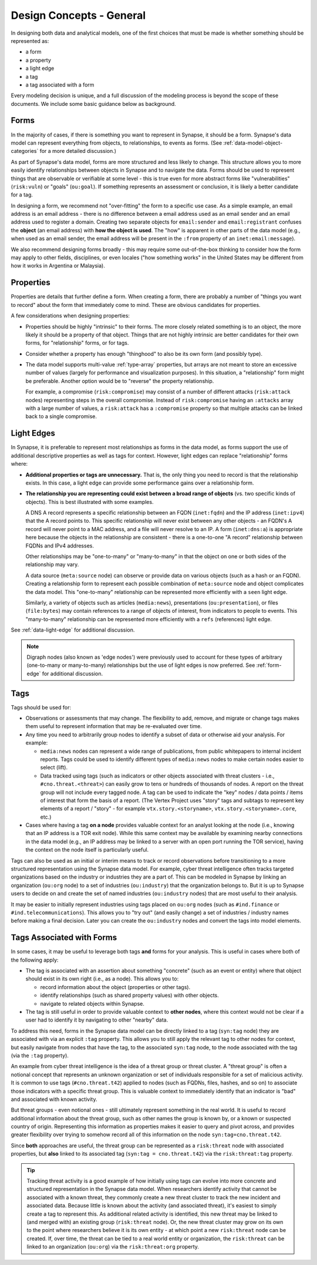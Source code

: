 .. highlight:: none

.. _design-general:

Design Concepts - General
=========================

In designing both data and analytical models, one of the first choices that must be made is whether something should be represented as:

- a form
- a property
- a light edge
- a tag
- a tag associated with a form

Every modeling decision is unique, and a full discussion of the modeling process is beyond the scope of these documents.
We include some basic guidance below as background.

.. _design-forms:

Forms
-----

In the majority of cases, if there is something you want to represent in Synapse, it should be a form. Synapse's data
model can represent everything from objects, to relationships, to events as forms. (See :ref:`data-model-object-categories`
for a more detailed discussion.)

As part of Synapse's data model, forms are more structured and less likely to change. This structure allows you to more
easily identify relationships between objects in Synapse and to navigate the data. Forms should be used to represent
things that are observable or verifiable at some level - this is true even for more abstract forms like "vulnerabilities"
(``risk:vuln``) or "goals" (``ou:goal``). If something represents an assessment or conclusion, it is likely a better
candidate for a tag.

In designing a form, we recommend not "over-fitting" the form to a specific use case. As a simple example, an email 
address is an email address - there is no difference between a email address used as an email sender and an email address
used to register a domain. Creating two separate objects for ``email:sender`` and ``email:registrant`` confuses the
**object** (an email address) with **how the object is used**. The "how" is apparent in other parts of the data model (e.g.,
when used as an email sender, the email address will be present in the ``:from`` property of an ``inet:email:message``).

We also recommend designing forms broadly - this may require some out-of-the-box thinking to consider how the form may
apply to other fields, disciplines, or even locales ("how something works" in the United States may be different from how
it works in Argentina or Malaysia).

.. _design-props:

Properties
----------

Properties are details that further define a form. When creating a form, there are probably a number of "things you want
to record" about the form that immediately come to mind. These are obvious candidates for properties.

A few considerations when designing properties:

- Properties should be highly "intrinsic" to their forms. The more closely related something is to an object, the more
  likely it should be a property of that object. Things that are not highly intrinsic are better candidates for their own
  forms, for "relationship" forms, or for tags.

- Consider whether a property has enough "thinghood" to also be its own form (and possibly type).

- The data model supports multi-value :ref:`type-array` properties, but arrays are not meant to store an excessive
  number of values (largely for performance and visualization purposes). In this situation, a "relationship" form
  might be preferable. Another option would be to "reverse" the property relationship.
  
  For example, a compromise (``risk:compromise``) may consist of a number of different attacks (``risk:attack`` nodes)
  representing steps in the overall compromise. Instead of ``risk:compromise`` having an ``:attacks`` array with a
  large number of values, a ``risk:attack`` has a ``:compromise`` property so that multiple attacks can be linked
  back to a single compromise.

.. _design-edges:

Light Edges
-----------

In Synapse, it is preferable to represent most relationships as forms in the data model, as forms support the use of
additional descriptive properties as well as tags for context. However, light edges can replace "relationship" forms
where:

- **Additional properties or tags are unnecessary.** That is, the only thing you need to record is that the
  relationship exists. In this case, a light edge can provide some performance gains over a relationship form.

- **The relationship you are representing could exist between a broad range of objects** (vs. two specific kinds
  of objects). This is best illustrated with some examples.
  
  A DNS A record represents a specific relationship between an FQDN (``inet:fqdn``) and the IP address (``inet:ipv4``)
  that the A record points to. This specific relationship will never exist between any other objects - an FQDN's A
  record will never point to a MAC address, and a file will never resolve to an IP. A form (``inet:dns:a``) is
  appropriate here because the objects in the relationship are consistent - there is a one-to-one "A record"
  relationship between FQDNs and IPv4 addresses.
  
  Other relationships may be "one-to-many" or "many-to-many" in that the object on one or both sides of the
  relationship may vary.

  A data source (``meta:source`` node) can observe or provide data on various objects (such as a hash or an FQDN).
  Creating a relationship form to represent each possible combination of ``meta:source`` node and object complicates
  the data model. This "one-to-many" relationship can be represented more efficiently with a ``seen`` light edge.

  Similarly, a variety of objects such as articles (``media:news``), presentations (``ou:presentation``), or 
  files (``file:bytes``) may contain references to a range of objects of interest, from indicators to people to
  events. This "many-to-many" relationship can be represented more efficiently with a ``refs`` (references)
  light edge.

See :ref:`data-light-edge` for additional discussion.

.. NOTE::
  
  Digraph nodes (also known as 'edge nodes') were previously used to account for these types of arbitrary
  (one-to-many or many-to-many) relationships but the use of light edges is now preferred. See :ref:`form-edge`
  for additional discussion.

.. _design-tags:

Tags
----

Tags should be used for:

- Observations or assessments that may change. The flexibility to add, remove, and migrate or change tags makes
  them useful to represent information that may be re-evaluated over time.
 
- Any time you need to arbitrarily group nodes to identify a subset of data or otherwise aid your analysis. For
  example:
  
  - ``media:news`` nodes can represent a wide range of publications, from public whitepapers to internal incident
    reports. Tags could be used to identify different types of ``media:news`` nodes to make certain nodes easier
    to select (lift).
    
  - Data tracked using tags (such as indicators or other objects associated with threat clusters - i.e.,
    ``#cno.threat.<threat>``) can easily grow to tens or hundreds of thousands of nodes. A report on the threat
    group will not include every tagged node. A tag can be used to indicate the "key" nodes / data points / items
    of interest that form the basis of a report. (The Vertex Project uses "story" tags and subtags to represent key
    elements of a report / "story" - for example ``vtx.story.<storyname>``, ``vtx.story.<storyname>.core``, etc.)

- Cases where having a tag **on a node** provides valuable context for an analyst looking at the node (i.e., knowing
  that an IP address is a TOR exit node). While this same context may be available by examining nearby connections in
  the data model (e.g., an IP address may be linked to a server with an open port running the TOR service), having
  the context on the node itself is particularly useful.
  
Tags can also be used as an initial or interim means to track or record observations before transitioning to a more
structured representation using the Synapse data model. For example, cyber threat intelligence often tracks targeted
organizations based on the industry or industries they are a part of. This can be modeled in Synapse by linking an
organization (``ou:org`` node) to a set of industries (``ou:industry``) that the organization belongs to. But it is up
to Synapse users to decide on and create the set of named industries (``ou:industry`` nodes) that are most useful to
their analysis.

It may be easier to initially represent industries using tags placed on ``ou:org`` nodes (such as ``#ind.finance`` or
``#ind.telecommunications``). This allows you to "try out" (and easily change) a set of industries / industry names
before making a final decision. Later you can create the ``ou:industry`` nodes and convert the tags into model elements.

.. _design-tags-and-forms:

Tags Associated with Forms
--------------------------

In some cases, it may be useful to leverage both tags **and** forms for your analysis. This is useful in cases where
both of the following apply:

- The tag is associated with an assertion about something "concrete" (such as an event or entity) where that object
  should exist in its own right (i.e., as a node). This allows you to:
  
  - record information about the object (properties or other tags).
  - identify relationships (such as shared property values) with other objects.
  - navigate to related objects within Synapse.
  
- The tag is still useful in order to provide valuable context to **other nodes**, where this context would not be
  clear if a user had to identify it by navigating to other "nearby" data.
  
To address this need, forms in the Synapse data model can be directly linked to a tag (``syn:tag`` node) they are
associated with via an explicit ``:tag`` property. This allows you to still apply the relevant tag to other nodes
for context, but easily navigate from nodes that have the tag, to the associated ``syn:tag`` node, to the node
associated with the tag (via the ``:tag`` property).

An example from cyber threat intelligence is the idea of a threat group or threat cluster. A "threat group" is often
a notional concept that represents an unknown organization or set of individuals responsible for a set of malicious
activity. It is common to use tags (``#cno.threat.t42``) applied to nodes (such as FQDNs, files, hashes, and so on)
to associate those indicators with a specific threat group. This is valuable context to immediately identify that an
indicator is "bad" and associated with known activity.

But threat groups - even notional ones - still ultimately represent something in the real world. It is useful to
record additional information about the threat group, such as other names the group is known by, or a known or
suspected country of origin. Representing this information as properties makes it easier to query and pivot across,
and provides greater flexibility over trying to somehow record all of this information on the node
``syn:tag=cno.threat.t42``.

Since **both** approaches are useful, the threat group can be represented as a ``risk:threat`` node with associated
properties, but **also** linked to its associated tag (``syn:tag = cno.threat.t42``) via the ``risk:threat:tag``
property.

.. TIP::
  
  Tracking threat activity is a good example of how initially using tags can evolve into more concrete and
  structured representation in the Synapse data model. When researchers identify activity that cannot be associated
  with a known threat, they commonly create a new threat cluster to track the new incident and associated data.
  Because little is known about the activity (and associated threat), it's easiest to simply create a tag to represent
  this. As additional related activity is identified, this new threat may be linked to (and merged with) an existing
  group (``risk:threat`` node). Or, the new threat cluster may grow on its own to the point where researchers believe
  it is its own entity - at which point a new ``risk:threat`` node can be created. If, over time, the threat can be
  tied to a real world entity or organization, the ``risk:threat`` can be linked to an organization (``ou:org``) via
  the ``risk:threat:org`` property.

    
